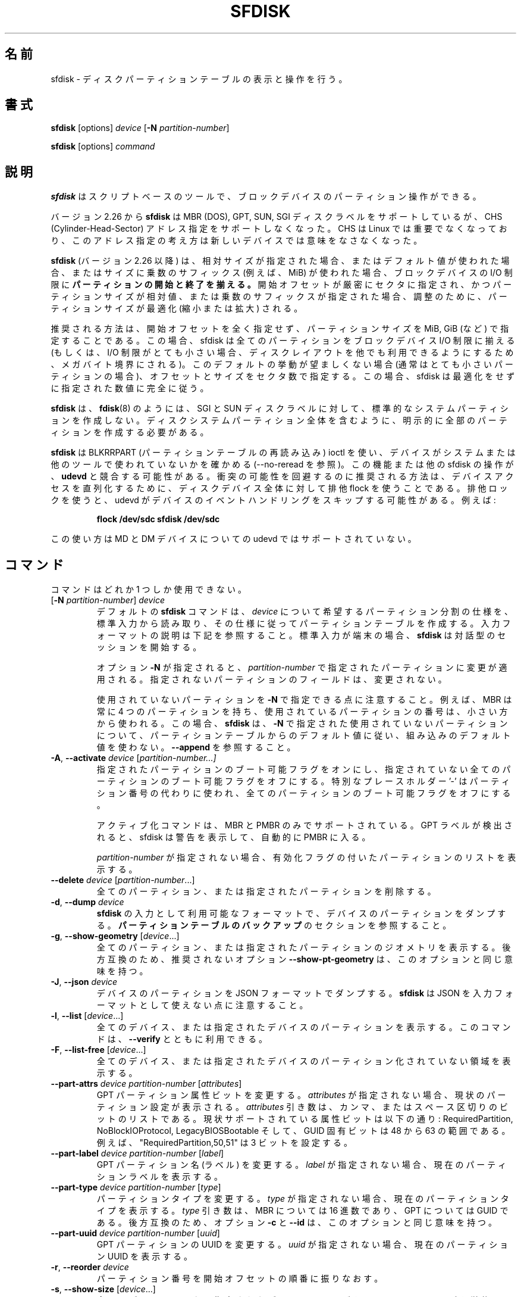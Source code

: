 .\" sfdisk.8 -- man page for sfdisk
.\" Copyright (C) 2014 Karel Zak <kzak@redhat.com>
.\"
.\" Permission is granted to make and distribute verbatim copies of this
.\" manual provided the copyright notice and this permission notice are
.\" preserved on all copies.
.\"
.\" Permission is granted to copy and distribute modified versions of this
.\" manual under the conditions for verbatim copying, provided that the
.\" entire resulting derived work is distributed under the terms of a
.\" permission notice identical to this one.
.\"
.\"
.\" Japanese Version Copyright (c) 2001-2020 Yuichi SATO
.\"         all rights reserved.
.\" Translated Sun Mar  4 15:57:26 JST 2001
.\"         by Yuichi SATO <ysato@h4.dion.ne.jp>
.\" Updated & Modified Fri Jan 25 05:42:49 JST 2002 by Yuichi SATO
.\" Updated & Modified Mon Mar 10 04:26:24 JST 2003
.\"         by Yuichi SATO <ysato444@yahoo.co.jp>
.\" Updated & Modified Sun May  2 12:41:19 JST 2004 by Yuichi SATO
.\" Updated & Modified Mon May  9 03:21:52 JST 2005 by Yuichi SATO
.\" Updated & Modified Wed Apr  1 22:42:29 JST 2020
.\"         by Yuichi SATO <ysato444@ybb.ne.jp>
.\"
.TH SFDISK 8 "June 2015" "util-linux" "System Administration"
.\"O .SH NAME
.SH 名前
.\"O sfdisk \- display or manipulate a disk partition table
sfdisk \- ディスクパーティションテーブルの表示と操作を行う。
.\"O .SH SYNOPSIS
.SH 書式
.B sfdisk
[options]
.I device
.RB [ \-N
.IR partition-number ]
.sp
.B sfdisk
[options]
.I command
.\"O .SH DESCRIPTION
.SH 説明
.\"O .B sfdisk
.\"O is a script-oriented tool for partitioning any block device.
.B sfdisk
はスクリプトベースのツールで、ブロックデバイスのパーティション操作ができる。

.\"O Since version 2.26
.\"O .B sfdisk
.\"O supports MBR (DOS), GPT, SUN and SGI disk labels, but no longer provides any
.\"O functionality for CHS (Cylinder-Head-Sector) addressing.  CHS has
.\"O never been important for Linux, and this addressing concept does not make any
.\"O sense for new devices.
バージョン 2.26 から
.B sfdisk
は MBR (DOS), GPT, SUN, SGI ディスクラベルをサポートしているが、
CHS (Cylinder-Head-Sector) アドレス指定をサポートしなくなった。
CHS は Linux では重要でなくなっており、このアドレス指定の考え方は
新しいデバイスでは意味をなさなくなった。
.sp
.\"O .B sfdisk
.\"O (since version 2.26)
.\"O .B aligns the start and end of partitions
.\"O to block-device I/O limits when relative sizes are specified, when the default
.\"O values are used or when multiplicative suffixes (e.g. MiB) are used for sizes.
.B sfdisk
(バージョン 2.26 以降) は、相対サイズが指定された場合、
またはデフォルト値が使われた場合、またはサイズに乗数のサフィックス
(例えば、MiB) が使われた場合、ブロックデバイスの I/O 制限に
.B パーティションの開始と終了を揃える。
.\"O It is possible that partition size will be optimized (reduced or enlarged) due
.\"O to alignment if the start offset is specified exactly in sectors and partition
.\"O size relative or by multiplicative suffixes.
開始オフセットが厳密にセクタに指定され、かつパーティションサイズが相対値、
または乗数のサフィックスが指定された場合、調整のために、
パーティションサイズが最適化 (縮小または拡大) される。

.\"O The recommended way is not to specify start offsets at all and specify
.\"O partition size in MiB, GiB (or so).  In this case sfdisk align all partitions
.\"O to block-device I/O limits (or when I/O limits are too small then to megabyte
.\"O boundary to keep disk layout portable).  If this default behaviour is unwanted
.\"O (usually for very small partitions) then specify offsets and sizes in
.\"O sectors.  In this case sfdisk entirely follows specified numbers without any
.\"O optimization.
推奨される方法は、開始オフセットを全く指定せず、
パーティションサイズを MiB, GiB (など) で指定することである。
この場合、sfdisk は全てのパーティションを
ブロックデバイス I/O 制限に揃える
(もしくは、I/O 制限がとても小さい場合、ディスクレイアウトを他でも
利用できるようにするため、メガバイト境界にされる)。
このデフォルトの挙動が望ましくない場合 (通常はとても小さいパーティションの場合)、
オフセットとサイズをセクタ数で指定する。
この場合、sfdisk は最適化をせずに指定された数値に完全に従う。
.sp
.\"O .B sfdisk
.\"O does not create the standard system partitions for SGI and SUN disk labels like
.\"O .BR fdisk (8)
.\"O does.
.\"O It is necessary to explicitly create all partitions including whole-disk system
.\"O partitions.
.B sfdisk
は、
.BR fdisk (8)
のようには、SGI と SUN ディスクラベルに対して、
標準的なシステムパーティションを作成しない。
ディスクシステムパーティション全体を含むように、
明示的に全部のパーティションを作成する必要がある。

.\"O .B sfdisk
.\"O uses BLKRRPART (reread partition table) ioctl to make sure that the device is
.\"O not used by system or another tools (see also --no-reread).  It's possible that
.\"O this feature or another sfdisk activity races with \fBudevd\fR.  The recommended way
.\"O how to avoid possible collisions is to use exclusive flock for the whole-disk
.\"O device to serialize device access.  The exclusive lock will cause udevd to skip
.\"O the event handling on the device.  For example:
.B sfdisk
は BLKRRPART (パーティションテーブルの再読み込み) ioctl を使い、
デバイスがシステムまたは他のツールで使われていないかを確かめる
(--no-reread を参照)。
この機能または他の sfdisk の操作が、\fBudevd\fR と競合する可能性がある。
衝突の可能性を回避するのに推奨される方法は、デバイスアクセスを
直列化するために、ディスクデバイス全体に対して排他 flock を使うことである。
排他ロックを使うと、udevd がデバイスのイベントハンドリングをスキップする可能性がある。
例えば:
.RS
.sp
.nf
.B "flock /dev/sdc sfdisk /dev/sdc"
.fi
.sp
.RE
.\"O Note, this semantic is not currently supported by udevd for MD and DM devices.
この使い方は MD と DM デバイスについての udevd ではサポートされていない。

.\"O .SH COMMANDS
.SH コマンド
.\"O The commands are mutually exclusive.
コマンドはどれか 1 つしか使用できない。
.TP
.RB [ \-N " \fIpartition-number\fR] " \fIdevice\fR
.\"O The default \fBsfdisk\fR command is to read the specification for the desired
.\"O partitioning of \fIdevice\fR from standard input, and then create a partition
.\"O table according to the specification.  See below for the description of the
.\"O input format.  If standard input is a terminal, then \fBsfdisk\fR starts an
.\"O interactive session.
デフォルトの \fBsfdisk\fR コマンドは、
\fIdevice\fR について希望するパーティション分割の仕様を、標準入力から読み取り、
その仕様に従ってパーティションテーブルを作成する。
入力フォーマットの説明は下記を参照すること。
標準入力が端末の場合、\fBsfdisk\fR は対話型のセッションを開始する。
.sp
.\"O If the option \fB\-N\fR is specified, then the changes are applied to
.\"O the partition addressed by \fIpartition-number\fR.  The unspecified fields
.\"O of the partition are not modified.
オプション \fB\-N\fR が指定されると、
\fIpartition-number\fR で指定されたパーティションに変更が適用される。
指定されないパーティションのフィールドは、変更されない。
.sp
.\"O Note that it's possible to address an unused partition with \fB\-N\fR.
.\"O For example, an MBR always contains 4 partitions, but the number of used
.\"O partitions may be smaller.  In this case \fBsfdisk\fR follows the default
.\"O values from the partition table and does not use built-in defaults for the
.\"O unused partition given with \fB\-N\fR.  See also \fB\-\-append\fR.
使用されていないパーティションを \fB\-N\fR で指定できる点に注意すること。
例えば、MBR は常に 4 つのパーティションを持ち、
使用されているパーティションの番号は、小さい方から使われる。
この場合、\fBsfdisk\fR は、\fB\-N\fR で指定された使用されていないパーティションについて、
パーティションテーブルからのデフォルト値に従い、
組み込みのデフォルト値を使わない。
\fB\-\-append\fR を参照すること。
.TP
.BR \-A , " \-\-activate \fIdevice " [ \fIpartition-number...]
.\"O Switch on the bootable flag for the specified partitions and switch off the
.\"O bootable flag on all unspecified partitions. The special placeholder '-'
.\"O may be used instead of the partition numbers to switch off the bootable flag
.\"O on all partitions.
指定されたパーティションのブート可能フラグをオンにし、
指定されていない全てのパーティションのブート可能フラグをオフにする。
特別なプレースホルダー '-' はパーティション番号の代わりに使われ、
全てのパーティションのブート可能フラグをオフにする。

.\"O The activation command is supported for MBR and PMBR only.  If GPT label is detected
.\"O than sfdisk prints warning and automatically enter PMBR.
アクティブ化コマンドは、MBR と PMBR のみでサポートされている。
GPT ラベルが検出されると、sfdisk は警告を表示して、
自動的に PMBR に入る。

.\"O If no \fIpartition-number\fR is specified, then list the partitions with an
.\"O enabled flag.
\fIpartition-number\fR が指定されない場合、
有効化フラグの付いたパーティションのリストを表示する。
.TP
.BR "\-\-delete \fIdevice " [ \fIpartition-number ...]
.\"O Delete all or the specified partitions.
全てのパーティション、または指定されたパーティションを削除する。
.TP
.BR \-d , " \-\-dump " \fIdevice\fR
.\"O Dump the partitions of a device in a format that is usable as input to \fBsfdisk\fR.
.\"O See the section \fBBACKING UP THE PARTITION TABLE\fR.
\fBsfdisk\fR の入力として利用可能なフォーマットで、
デバイスのパーティションをダンプする。
\fBパーティションテーブルのバックアップ\fR のセクションを参照すること。
.TP
.BR \-g , " \-\-show\-geometry " [ \fIdevice ...]
.\"O List the geometry of all or the specified devices. For backward
.\"O compatibility the deprecated option \fB\-\-show\-pt\-geometry\fR have the same
.\"O meaning as this one.
全てのパーティション、または指定されたパーティションのジオメトリを
表示する。
後方互換のため、推奨されないオプション \fB\-\-show\-pt\-geometry\fR は、
このオプションと同じ意味を持つ。
.TP
.BR \-J , " \-\-json " \fIdevice\fR
.\"O Dump the partitions of a device in JSON format.  Note that \fBsfdisk\fR is
.\"O not able to use JSON as input format.
デバイスのパーティションを JSON フォーマットでダンプする。
\fBsfdisk\fR は JSON を入力フォーマットとして使えない点に注意すること。
.TP
.BR \-l , " \-\-list " [ \fIdevice ...]
.\"O List the partitions of all or the specified devices.  This command can be used
.\"O together with \fB\-\-verify\fR.
全てのデバイス、または指定されたデバイスのパーティションを表示する。
このコマンドは、\fB\-\-verify\fR とともに利用できる。
.TP
.BR \-F , " \-\-list-free " [ \fIdevice ...]
.\"O List the free unpartitioned areas on all or the specified devices.
全てのデバイス、または指定されたデバイスのパーティション化
されていない領域を表示する。
.TP
.BR "\-\-part\-attrs \fIdevice partition-number " [ \fIattributes ]
.\"O Change the GPT partition attribute bits.  If \fIattributes\fR is not specified,
.\"O then print the current partition settings.  The \fIattributes\fR argument is a
.\"O comma- or space-delimited list of bits.  The currently supported attribute
.\"O bits are: RequiredPartition, NoBlockIOProtocol, LegacyBIOSBootable
.\"O and GUID-specific bits in the range from 48 to 63.  For example, the string
.\"O "RequiredPartition,50,51" sets three bits.
GPT パーティション属性ビットを変更する。
\fIattributes\fR が指定されない場合、現状のパーティション設定が表示される。
\fIattributes\fR 引き数は、カンマ、またはスペース区切りのビットのリストである。
現状サポートされている属性ビットは以下の通り:
RequiredPartition, NoBlockIOProtocol, LegacyBIOSBootable
そして、GUID 固有ビットは 48 から 63 の範囲である。
例えば、"RequiredPartition,50,51" は 3 ビットを設定する。
.TP
.BR "\-\-part\-label \fIdevice partition-number " [ \fIlabel ]
.\"O Change the GPT partition name (label).  If \fIlabel\fR is not specified,
.\"O then print the current partition label.
GPT パーティション名 (ラベル) を変更する。
\fIlabel\fR が指定されない場合、現在のパーティションラベルを表示する。
.TP
.BR "\-\-part\-type \fIdevice partition-number " [ \fItype ]
.\"O Change the partition type.  If \fItype\fR is not specified, then print the
.\"O current partition type.  The \fItype\fR argument is hexadecimal for MBR,
.\"O or a GUID for GPT.  For backward compatibility the options \fB\-c\fR and
.\"O \fB\-\-id\fR have the same meaning as this one.
パーティションタイプを変更する。
\fItype\fR が指定されない場合、現在のパーティションタイプを表示する。
\fItype\fR 引き数は、MBR については 16 進数であり、GPT については GUID である。
後方互換のため、オプション \fB\-c\fR と \fB\-\-id\fR は、
このオプションと同じ意味を持つ。
.TP
.BR "\-\-part\-uuid \fIdevice partition-number " [ \fIuuid ]
.\"O Change the GPT partition UUID.  If \fIuuid\fR is not specified,
.\"O then print the current partition UUID.
GPT パーティションの UUID を変更する。
\fIuuid\fR が指定されない場合、現在のパーティション UUID を表示する。
.TP
.BR \-r , " \-\-reorder " \fIdevice
.\"O Renumber the partitions, ordering them by their start offset.
パーティション番号を開始オフセットの順番に振りなおす。
.TP
.BR \-s , " \-\-show\-size " [ \fIdevice ...]
.\"O List the sizes of all or the specified devices in units of 1024 byte size.
.\"O This command is DEPRECATED in favour of
.\"O .BR blockdev (1).
全てのデバイス、または指定されたデバイスのサイズを、1024 バイトサイズを単位として表示する。
このコマンドは「推奨されず」、
.BR blockdev (1)
を使うべきである。
.TP
.BR \-T , " \-\-list\-types"
.\"O Print all supported types for the current disk label or the label specified by
.\"O \fB\-\-label\fR.
現在のディスクラベル、または \fB\-\-label\fR で指定されたラベルについて、
全てのサポートされたタイプを表示する。
.TP
.BR \-V , " \-\-verify " [ \fIdevice ...]
.\"O Test whether the partition table and partitions seem correct.
パーティションテーブルとパーティションが正しく見えるかを
テストする。

.\"O .SH OPTIONS
.SH オプション
.TP
.BR \-a , " \-\-append"
.\"O Don't create a new partition table, but only append the specified partitions.
新しいパーティションテーブルを作成せず、指定したパーティションの
追加のみを行う。
.TP
.BR \-b , " \-\-backup"
.\"O Back up the current partition table sectors before starting the partitioning.
.\"O The default backup file name is ~/sfdisk-<device>-<offset>.bak; to use another
.\"O name see option \fB\-O\fR, \fB\-\-backup\-file\fR.
パーティション作成を開始する前に、現在のパーティションテーブル
セクターをバックアップする。
デフォルトのバックアップファイル名は ~/sfdisk-<device>-<offset>.bak である。
他の名前を使う場合は、オプション \fB\-O\fR, \fB\-\-backup\-file\fR を参照すること。
.TP
.BR \-\-color [ =\fIwhen ]
.\"O Colorize the output.  The optional argument \fIwhen\fP
.\"O can be \fBauto\fR, \fBnever\fR or \fBalways\fR.  If the \fIwhen\fR argument is omitted,
.\"O it defaults to \fBauto\fR.  The colors can be disabled; for the current built-in default
.\"O see the \fB\-\-help\fR output.  See also the \fBCOLORS\fR section.
出力をカラー表示する。
オプションの引き数 \fIwhen\fP は、
\fBauto\fR, \fBnever\fR, \fBalways\fR のいずれかである。
\fIwhen\fR 引き数が省略された場合、デフォルトは \fBauto\fR である。
カラー表示は無効化できる。
現在の組み込みのデフォルトは、\fB\-\-help\fR の出力を参照すること。
\fBカラー表示\fR セクションも参照すること。
.TP
.BR \-f , " \-\-force"
.\"O Disable all consistency checking.
全ての整合性チェックを無効化する。
.TP
.B \-\-Linux
.\"O Deprecated and ignored option.  Partitioning that is compatible with
.\"O Linux (and other modern operating systems) is the default.
推奨されず、無視されるオプション。
Linux (と他の現代的な OS) と互換のパーティション作成は、デフォルトである。
.TP
.BR \-n , " \-\-no\-act"
.\"O Do everything except writing to the device.
デバイスに書き込む以外の全てを行う。
.TP
.B \-\-no\-reread
.\"O Do not check through the re-read-partition-table ioctl whether the device is in use.
パーティションテーブルの再読み込み ioctl を使った、
デバイスが使用中か否かのチェックを行わない。
.TP
.B \-\-no\-tell\-kernel
.\"O Don't tell the kernel about partition changes. This option is recommended together
.\"O with \fB\-\-no\-reread\fR to modify a partition on used disk. The modified partition
.\"O should not be used (e.g. mounted).
パーティションの変更をカーネルに知らせない。
このオプションは、使用されているディスクのパーティションを
変更する際に、\fB\-\-no\-reread\fR とともに使うことが推奨される。
変更されたパーティションは使用 (例えば、マウント) すべきではない。
.TP
.BR \-O , " \-\-backup\-file " \fIpath
.\"O Override the default backup file name.  Note that the device name and offset
.\"O are always appended to the file name.
デフォルトのバックアップファイル名を上書きする。
デバイス名とオフセットは常にファイル名に追加される点に注意すること。
.TP
.BR \-\-move-data [ =\fIpath ]
.\"O Move data after partition relocation, for example when moving the beginning
.\"O of a partition to another place on the disk.  The size of the partition has
.\"O to remain the same, the new and old location may overlap.  This option requires
.\"O option \fB\-N\fR in order to be processed on one specific partition only.
例えば、パーティションの始まりをディスク上で他の場所に移動する
場合などで、パーティションの再配置の後で、データを移動する。
パーティションのサイズは同じでなければならず、
新しい場所と古い場所は重なっても良い。
このオプションは特定の 1 つのパーティションのみを扱うために、
オプション \fB\-N\fR が必要である。

.\"O The \fIpath\fR overrides the default log file name
.\"O (the default is ~/sfdisk-<devname>.move).  The log file contains information
.\"O about all read/write operations on the partition data.
\fIpath\fR はデフォルトのログファイル名 (~/sfdisk-<devname>.move) を上書きする。
このログファイルは、パーティションデータの読み書き操作の情報を
保持する。

.\"O Note that this operation is risky and not atomic. \fBDon't forget to backup your data!\fR
この操作は危険を伴い、アトミックでない点に注意すること。
\fBデータのバックアップを忘れないこと!\fR

.\"O In the example below, the first command creates a 100MiB free area before
.\"O the first partition and moves the data it contains (e.g. a filesystem),
.\"O the next command creates a new partition from the free space (at offset 2048),
.\"O and the last command reorders partitions to match disk order
.\"O (the original sdc1 will become sdc2).
以下の例では、最初のコマンドは、最初のパーティションの前に 100MiB の
空き領域を作成し、最初のパーティションが保持するデータ
(例えば、ファイルシステム) を移動する。
2 つ目のコマンドは空き領域に (オフセット 2048 で) 新しいパーティションを作成する。
最後のコマンドは、ディスクの順番に合うようにパーティションを
並べ直す (元の sdc1 は sdc2 になる)。
.RS
.sp
.B "echo '+100M,' | sfdisk --move-data /dev/sdc -N 1"
.br
.\"O .B "echo '2048,' | sfdisk /dev/sdc --append
.B "echo '2048,' | sfdisk /dev/sdc --append"
.br
.B sfdisk /dev/sdc --reorder
.sp
.RE

.TP
.BR \-o , " \-\-output " \fIlist
.\"O Specify which output columns to print.  Use
.\"O .B \-\-help
.\"O to get a list of all supported columns.
どの列を表示するかを指定する。
サポートされている全ての列のリストを見るには、
.B \-\-help
を使うこと。
.sp
.\"O The default list of columns may be extended if \fIlist\fP is
.\"O specified in the format \fI+list\fP (e.g. \fB-o +UUID\fP).
\fIlist\fP を (例えば. \fB-o +UUID\fP のように)
\fI+list\fP の形式で指定すると、デフォルトの列のリストを拡張できる。
.TP
.BR \-q , " \-\-quiet"
.\"O Suppress extra info messages.
余分な情報のメッセージを抑制する。
.TP
.BR \-u , " \-\-unit S"
.\"O Deprecated option.  Only the sector unit is supported. This option is not
.\"O supported when using the --show-size command.
推奨されないオプション。
セクター単位のみがサポートされる。
--show-size コマンドが使われた場合、このオプションはサポートされない。
.TP
.BR \-X , " \-\-label " \fItype
.\"O Specify the disk label type (e.g. \fBdos\fR, \fBgpt\fR, ...).  If this option
.\"O is not given, then \fBsfdisk\fR defaults to the existing label, but if there
.\"O is no label on the device yet, then the type defaults to \fBdos\fR. The default
.\"O or the current label may be overwritten by the "label: <name>" script header
.\"O line. The option \fB\-\-label\fR does not force \fBsfdisk\fR to create empty
.\"O disk label (see the \fBEMPTY DISK LABEL\fR section below).
ディスクラベルタイプ (例えば、\fBdos\fR, \fBgpt\fR, ...) を指定する。
このオプションが指定されない場合、\fBsfdisk\fR は既存のラベルをデフォルトとするが、
デバイスにまだラベルがない場合、デフォルトは \fBdos\fR になる。
デフォルト、または現在のラベルはスクリプトヘッダ行 "label: <name>" で上書きできる。
オプション \fB\-\-label\fR を指定した場合、
\fBsfdisk\fR は空のディスクラベルを作成しない
(下記の \fB空のディスクラベル\fR のセクションを参照すること)。
.TP
.BR \-Y , " \-\-label\-nested " \fItype
.\"O Force editing of a nested disk label.  The primary disk label has to exist already.
.\"O This option allows to edit for example a hybrid/protective MBR on devices with GPT.
入れ子の (nested) ディスクラベルを強制的に編集する。
プライマリディスクラベルが存在していなければならない。
このオプションは、例えば GPT を持つデバイス上の
ハイブリッド/保護 MBR の編集を可能にする。

.TP
.BR -w , " \-\-wipe "\fIwhen
.\"O Wipe filesystem, RAID and partition-table signatures from the device, in order
.\"O to avoid possible collisions.  The argument \fIwhen\fR can be \fBauto\fR,
.\"O \fBnever\fR or \fBalways\fR.  When this option is not given, the default is
.\"O \fBauto\fR, in which case signatures are wiped only when in interactive mode;
.\"O except the old partition-table signatures which are always wiped before create
.\"O a new partition-table if the argument \fIwhen\fR is not \fBnever\fR. In all
.\"O cases detected signatures are reported by warning messages before a new
.\"O partition table is created.  See also
.\"O .BR wipefs (8)
.\"O command.
衝突の可能性を避けるため、デバイスからファイルシステム、RAID、
パーティションテーブルシグネチャを消す。
引き数 \fIwhen\fR は \fBauto\fR, \fBnever\fR, \fBalways\fR のいずれかである。
このオプションが指定されない場合、デフォルトは \fBauto\fR であり、
シグネチャは対話モードでのみ消すことができる。
引き数 \fIwhen\fR が \fBnever\fR でない場合、
新しいパーティションテーブルを作成する前に、
古いパーティションテーブルのシグネチャが常に消去される点が
例外である。
全ての場合で、新しいパーティションテーブルが作成される前に、
検出されたシグネチャは警告メッセージを出して報告される。
.BR wipefs (8)
コマンドも参照すること。

.TP
.BR -W , " \-\-wipe-partitions "\fIwhen
.\"O Wipe filesystem, RAID and partition-table signatures from a newly created
.\"O partitions, in order to avoid possible collisions.  The argument \fIwhen\fR can
.\"O be \fBauto\fR, \fBnever\fR or \fBalways\fR.  When this option is not given, the
.\"O default is \fBauto\fR, in which case signatures are wiped only when in
.\"O interactive mode and after confirmation by user.  In all cases detected
.\"O signatures are reported by warning messages after a new partition is created.
.\"O See also
.\"O .BR wipefs (8)
.\"O command.
衝突の可能性を避けるため、デバイスからファイルシステム、RAID、
パーティションテーブルシグネチャを消す。
引き数 \fIwhen\fR は \fBauto\fR, \fBnever\fR, \fBalways\fR のいずれかである。
このオプションが指定されない場合、デフォルトは \fBauto\fR であり、
シグネチャは対話モードでユーザーが確認した後にのみ
消すことができる。
全ての場合で、新しいパーティションテーブルが作成される前に、
検出されたシグネチャは警告メッセージを出して報告される。
.BR wipefs (8)
コマンドも参照すること。

.TP
.BR \-v , " \-\-version"
.\"O Display version information and exit.
バージョン情報を表示して、終了する。
.TP
.BR \-h , " \-\-help"
.\"O Display help text and exit.
ヘルプを表示して、終了する。

.\"O .SH "INPUT FORMATS"
.SH 入力フォーマット
.\"O .B sfdisk
.\"O supports two input formats and generic header lines.
.B sfdisk
は 2 つの入力フォーマットとジオメトリヘッダ行をサポートする。

.\"O .B Header lines
.B ヘッダ行
.RS
.\"O The optional header lines specify generic information that apply to the partition
.\"O table.  The header-line format is:
オプションのヘッダ行は、パーティションテーブルに適用されるジオメトリ情報を指定する。
ヘッダ行の形式は以下の通り:
.RS
.sp
.B "<name>: <value>"
.sp
.RE
.\"O The currently recognized headers are:
現在、認識できるヘッダは以下の通り:
.RS
.TP
.B unit
.\"O Specify the partitioning unit.  The only supported unit is \fBsectors\fR.
パーティション作成の単位を指定する。
サポートされている単位は、\fBセクター\fR のみである。
.TP
.B label
.\"O Specify the partition table type.  For example \fBdos\fR or \fBgpt\fR.
パーティションテーブルタイプを指定する。
例えば、\fBdos\fR または \fBgpt\fR である。
.TP
.B label-id
.\"O Specify the partition table identifier.  It should be a  hexadecimal number
.\"O (with a 0x prefix) for MBR and a UUID for GPT.
パーティションテーブル識別子を指定する。
識別子は、MBR については (0x を前に付けた) 16 進数で、
GPT については MBR である。
.TP
.B first-lba
.\"O Specify the first usable sector for GPT partitions.
GPT パーティションの最初の利用可能なセクタを指定する。
.TP
.B last-lba
.\"O Specify the last usable sector for GPT partitions.
GPT パーティションの最後の利用可能なセクタを指定する。
.TP
.B table-length
.\"O Specify the maximal number of GPT partitions.
GPT パーティションの最大数を指定する。
.TP
.B grain
.\"O Specify minimal size in bytes used to calculate partitions alignment.  The
.\"O default is 1MiB and it's strongly recommended to use the default.  Do not
.\"O modify this variable if you're not sure.
パーティション配置を計算するために使われる
最小サイズをバイト単位で指定する。
デフォルトは 1MiB であり、デフォルトとして使うことが強く推奨される。
良く分からない場合は、この値を変更しないこと。
.RE
.sp
.\"O Note that it is only possible to use header lines before the first partition
.\"O is specified in the input.
入力で指定される最初のパーティションの前に、
ヘッダ行を使うことが可能である点に注意すること。
.RE

.\"O .B Unnamed-fields format
.B 無名フィールド形式
.RS
.RS
.sp
.I start size type bootable
.sp
.RE
.\"O where each line fills one partition descriptor.
ここで各行が 1 つのパーティションディスクリプターに対応する。
.sp
.\"O Fields are separated by whitespace, comma or semicolon possibly
.\"O followed by whitespace; initial and trailing whitespace is ignored.
.\"O Numbers can be octal, decimal or hexadecimal; decimal is the default.
.\"O When a field is absent, empty or specified as '-' a default value is
.\"O used.  But when the \fB-N\fR option (change a single partition) is
.\"O given, the default for each field is its previous value.
フィールドは、空白、カンマ、セミコロンで区切られ、
空白を続けることができる。
最初と最後の空白は無視される。
数値は 8 進数、10 進数、16 進数のいずれかであり、10 進数がデフォルトである。
フィールドがない場合、空白の場合、'-' が指定された場合、
デフォルト値が使われる。
(1 つのパーティションを変更する) \fB-N\fR オプションが指定された場合、
各フィールドのデフォルト値は、前の値である。
.sp
.\"O The default value of
.\"O .I start
.\"O is the first non-assigned sector aligned according to device I/O limits.
.\"O The default start offset for the first partition is 1 MiB.  The offset may
.\"O be followed by the multiplicative suffixes (KiB, MiB, GiB, TiB, PiB,
.\"O EiB, ZiB and YiB) then the number is interpreted as offset in bytes.
.I start
のデフォルト値は、デバイスの I/O 制限に基づいて配置された、
最初のアサインされていないセクターである。
最初のパーティションのデフォルトの開始オフセットは、1 MiB である。
オフセットには乗数のサフィックス (KiB, MiB, GiB, TiB, PiB,
EiB, ZiB, YiB) を付けることができる。
数値はバイト単位のオフセットとして解釈される。
.sp
.\"O The default value of
.\"O .I size
.\"O indicates "as much as possible"; i.e. until the next partition or
.\"O end-of-device.  A numerical argument is by default interpreted as a
.\"O number of sectors, however if the size is followed by one of the
.\"O multiplicative suffixes (KiB, MiB, GiB, TiB, PiB, EiB, ZiB and YiB)
.\"O then the number is interpreted as the size of the partition in bytes
.\"O and it is then aligned according to the device I/O limits.  A '+' can
.\"O be used instead of a number to enlarge the partition as much as
.\"O possible.  Note '+' is equivalent to the default behaviour for a new
.\"O partition; existing partitions will be resized as required.
.I size
のデフォルト値は「可能か限り大きく」を表す。
つまり、次のパーティションまで、またはデバイスの終わりまでである。
数値の引き数はデフォルトではセクター数として解釈されるが、
サイズに乗数のサフィックス (KiB, MiB, GiB, TiB, PiB, EiB, ZiB, YiB) を付けると、
数値はバイト単位のパーティションサイズとして解釈され、
デバイスの I/O 制限に基づいて配置される。
数値の代わりに '+' を使うと、パーティションをできる限り拡張する。
'+' は新しいパーティションについてのデフォルトの挙動と同じである。
既存のパーティションは、必要に応じてリサイズされる。
.sp
.\"O The partition
.\"O .I type
.\"O is given in hex for MBR (DOS), without the 0x prefix, a GUID string for GPT, or
.\"O a shortcut:
パーティションタイプ
.I type
は、MBR (DOS) については、プレフィックス 0x を付けない 16 進数で指定する。
また、GPT については、GUID 文字列で指定する。
もしくは、ショートカットで指定する:
.RS
.TP
.B L
.\"O Linux; means 83 for MBR and 0FC63DAF-8483-4772-8E79-3D69D8477DE4 for GPT.
Linux; MBR では 83 であり、
GPT では 0FC63DAF-8483-4772-8E79-3D69D8477DE4 である。
.TP
.B S
.\"O swap area; means 82 for MBR and 0657FD6D-A4AB-43C4-84E5-0933C84B4F4F for GPT
スワップ領域; MBR では 82 であり、
GPT では 0657FD6D-A4AB-43C4-84E5-0933C84B4F4F である。
.TP
.B E
.\"O extended partition; means 5 for MBR
拡張パーティション; MBR では 5 である。
.TP
.B H
.\"O home partition; means 933AC7E1-2EB4-4F13-B844-0E14E2AEF915 for GPT
ホームパーティション; GPT では 933AC7E1-2EB4-4F13-B844-0E14E2AEF915 である。
.TP
.B X
.\"O linux extended partition; means 85 for MBR.
Linux 拡張パーティション; MBR では 85 である。
.TP
.B U
.\"O EFI System partition, means EF for MBR and C12A7328-F81F-11D2-BA4B-00A0C93EC93B for GPT
EFI システムパーティション; MBR では EF であり、
GPT では C12A7328-F81F-11D2-BA4B-00A0C93EC93B である。
.TP
.B R
.\"O Linux RAID; means FD for MBR and A19D880F-05FC-4D3B-A006-743F0F84911E for GPT
Linux RAID; MBR では FD であり、
GPT では A19D880F-05FC-4D3B-A006-743F0F84911E である。
.TP
.B V
.\"O LVM; means 8E for MBR and E6D6D379-F507-44C2-A23C-238F2A3DF928 for GPT
LVM; MBR では 8E であり、
GPT では E6D6D379-F507-44C2-A23C-238F2A3DF928 である。
.RE
.PP
.\"O The default
.\"O .I type
.\"O value is
.\"O .I L
デフォルトの
.I type
の値は
.I L
である。

.\"O .I bootable
.\"O is specified as [\fB*\fR|\fB-\fR], with as default not-bootable.  The
.\"O value of this field is irrelevant for Linux - when Linux runs it has
.\"O been booted already - but ir might play a role for certain boot
.\"O loaders and for other operating systems.
.I bootable
は [\fB*\fR|\fB-\fR] で指定する。
デフォルトではブート可能でない。
このフィールドの値は Linux とは関係ない。
- Linux が稼働しているなら、既にブート済みである -
しかし、このフィールドはある種のブートローダや他の OS で用いられる。
.RE

.\"O .B Named-fields format
.B 名前付きフィールド形式
.RS
.\"O This format is more readable, robust, extensible and allows to specify additional
.\"O information (e.g. a UUID).  It is recommended to use this format to keep your scripts
.\"O more readable.
この形式は、より読みやすく、堅牢で、拡張可能で、追加の情報 (例えば、UUID) を指定できる。
スクリプトをより読みやすくするために、この形式を使うことが
推奨される。
.RS
.sp
.RI [ "device \fB:" ] " name" [\fB= value "], ..."
.sp
.RE
.\"O The
.\"O .I device
.\"O field is optional.  \fBsfdisk\fR extracts the partition number from the
.\"O device name.  It allows to specify the partitions in random order.
.\"O This functionality is mostly used by \fB\-\-dump\fR.
.\"O Don't use it if you are not sure.
.I device
フィールドはオプションである。
\fBsfdisk\fR はデバイス名からパーティション番号を抽出する。
パーティションをランダムな順番で指定できる。
この機能は主に \fB\-\-dump\fR で使われる。
良く分からない場合は、使わないこと。

.\"O The
.\"O .I value
.\"O can be between quotation marks (e.g. name="This is partition name").
.\"O The currently supported fields are:
.I value
はクォーテーションマークの間に指定できる
(例えば name="This is partition name")。
現在サポートされているフィールドは以下の通り:
.RS
.TP
.BI start= number
.\"O The first non-assigned sector aligned according to device I/O limits.  The default
.\"O start offset for the first partition is 1 MiB. The offset may be followed by
.\"O the multiplicative suffixes (KiB, MiB, GiB, TiB, PiB, EiB, ZiB and YiB) then
.\"O the number is interpreted as offset in bytes.
デバイスの I/O 制限に基づいて配置された、
最初のアサインされていないセクターである。
最初のパーティションのデフォルトの開始オフセットは、1 MiB である。
オフセットには乗数のサフィックス (KiB, MiB, GiB, TiB, PiB,
EiB, ZiB, YiB) を付けることができる。
数値はバイト単位のオフセットとして解釈される。
.TP
.BI size= number
.\"O Specify the partition size in sectors.  The number may be followed by the multiplicative
.\"O suffixes (KiB, MiB, GiB, TiB, PiB, EiB, ZiB and YiB), then it's interpreted as size
.\"O in bytes and the size is aligned according to device I/O limits.
パーティションサイズをセクター数で指定する。
数値に乗数のサフィックス (KiB, MiB, GiB, TiB, PiB, EiB, ZiB, YiB) を付けると、
数値はバイト単位のサイズとして解釈され、デバイスの I/O 制限に基づいて配置される。
.TP
.B bootable
.\"O Mark the partition as bootable.
パーティションをブート可能に設定する。
.TP
.BI attrs= string
.\"O Partition attributes, usually GPT partition attribute bits.  See
.\"O \fB\-\-part\-attrs\fR for more details about the GPT-bits string format.
パーティション属性。通常は GPT パーティション属性ビット。
GPT ビット文字列の形式の詳細は、\fB\-\-part\-attrs\fR を参照すること。
.TP
.BI uuid= string
.\"O GPT partition UUID.
GPT パーティション UUID。
.TP
.BI name= string
.\"O GPT partition name.
GPT パーティション 名。
.TP
.BI type= code
.\"O A hexadecimal number (without 0x) for an MBR partition, or a GUID for a GPT partition.
.\"O For backward compatibility the \fBId=\fR field has the same meaning.
MBR パーティションについては、(0x なしの) 16 進数である。
GPT パーティションについては、GUID である。
後方互換のため、\fBId=\fR フィールドは同じ意味を持つ。
.RE
.RE

.\"O .SH "EMPTY DISK LABEL"
.SH 空のディスクラベル
.B sfdisk
does not create partition table without partitions by default. The lines with
partitions are expected in the script by default. The empty partition table has
to be explicitly requested by "label: <name>" script header line without any
partitions lines. For example:
.RS
.sp
.B "echo 'label: gpt' | sfdisk /dev/sdb"
.sp
.RE
creates empty GPT partition table. Note that the \fB\-\-append\fR disables this feature.

.\"O .SH "BACKING UP THE PARTITION TABLE"
.SH パーティションテーブルのバックアップ
It is recommended to save the layout of your devices.
.B sfdisk
supports two ways.
.sp
Use the \fB\-\-dump\fR option to save a description of the device layout
to a text file.  The dump format is suitable for later \fBsfdisk\fR input.
For example:
.RS
.sp
.B "sfdisk --dump /dev/sda > sda.dump"
.sp
.RE
This can later be restored by:
.RS
.sp
.B "sfdisk /dev/sda < sda.dump"
.RE

If you want to do a full (binary) backup of all sectors where the
partition table is stored,
then use the \fB\-\-backup\fR option.  It writes the sectors to
~/sfdisk-<device>-<offset>.bak files.  The default name of the backup file can
be changed with the \fB\-\-backup\-file\fR option.  The backup files
contain only raw data from the \fIdevice\fR.
Note that the same concept of backup files is used by
.BR wipefs (8).
For example:
.RS
.sp
.B "sfdisk --backup /dev/sda"
.sp
.RE
The GPT header can later be restored by:
.RS
.sp
.nf
.B "dd  if=~/sfdisk-sda-0x00000200.bak  of=/dev/sda  \e"
.B "  seek=$((0x00000200))  bs=1  conv=notrunc"
.fi
.sp
.RE
Note that \fBsfdisk\fR since version 2.26 no longer provides the \fB\-I\fR option to
restore sectors.
.BR dd (1)
provides all necessary functionality.

.\"O .SH COLORS
.SH カラー表示
.\"O Implicit coloring can be disabled by an empty file \fI/etc/terminal-colors.d/sfdisk.disable\fR.
暗黙のカラー表示は空ファイル \fI/etc/terminal-colors.d/sfdisk.disable\fR で
無効化できる。

.\"O See
.\"O .BR terminal-colors.d (5)
.\"O for more details about colorization configuration. The logical color names
.\"O supported by
.\"O .B sfdisk
.\"O are:
カラー表示設定の詳細は
.BR terminal-colors.d (5)
を参照すること。
.B sfdisk
でサポートされている論理的なカラー名は以下の通り:
.TP
.B header
.\"O The header of the output tables.
出力テーブルのヘッダー。
.TP
.B warn
.\"O The warning messages.
警告メッセージ。
.TP
.B welcome
.\"O The welcome message.
ようこそのメッセージ。

.\"O .SH NOTES
.SH 注意
.\"O Since version 2.26 \fBsfdisk\fR no longer provides the \fB\-R\fR or
.\"O \fB\-\-re\-read\fR option to force the kernel to reread the partition table.
.\"O Use \fBblockdev \-\-rereadpt\fR instead.
バージョン 2.26 以降で \fBsfdisk\fR は、
カーネルにパーティションテーブルを再読み込みさせるための、
\fB\-R\fR と \fB\-\-re\-read\fR オプションを提供しない。
代わりに \fBblockdev \-\-rereadpt\fR を使うこと。
.PP
.\"O Since version 2.26 \fBsfdisk\fR does not provide the \fB\-\-DOS\fR, \fB\-\-IBM\fR, \fB\-\-DOS\-extended\fR,
.\"O \fB\-\-unhide\fR, \fB\-\-show\-extended\fR, \fB\-\-cylinders\fR, \fB\-\-heads\fR, \fB\-\-sectors\fR,
.\"O \fB\-\-inside\-outer\fR, \fB\-\-not\-inside\-outer\fR options.
バージョン 2.26 以降で \fBsfdisk\fR は、
\fB\-\-DOS\fR, \fB\-\-IBM\fR, \fB\-\-DOS\-extended\fR,
\fB\-\-unhide\fR, \fB\-\-show\-extended\fR, \fB\-\-cylinders\fR, \fB\-\-heads\fR, \fB\-\-sectors\fR,
\fB\-\-inside\-outer\fR, \fB\-\-not\-inside\-outer\fR
オプションを提供しない。

.\"O .SH ENVIRONMENT
.SH 環境変数
.IP SFDISK_DEBUG=all
.\"O enables sfdisk debug output.
sfdisk デバッグ出力を有効化する。
.IP LIBFDISK_DEBUG=all
.\"O enables libfdisk debug output.
libfdisk デバッグ出力を有効化する。
.IP LIBBLKID_DEBUG=all
.\"O enables libblkid debug output.
libblkid デバッグ出力を有効化する。
.IP LIBSMARTCOLS_DEBUG=all
.\"O enables libsmartcols debug output.
libsmartcols デバッグ出力を有効化する。

.\"O .SH "SEE ALSO"
.SH 関連項目
.BR fdisk (8),
.BR cfdisk (8),
.BR parted (8),
.BR partprobe (8),
.BR partx (8)

.\"O .SH AUTHOR
.SH 著者
Karel Zak <kzak@redhat.com>
.PP
.\"O The current sfdisk implementation is based on the original sfdisk
.\"O from Andries E. Brouwer.
現在の sfdisk の実装は、オリジナルの Andries E. Brouwer の
sfdisk に基づいている。

.\"O .SH AVAILABILITY
.SH 入手方法
.\"O The sfdisk command is part of the util-linux package and is available from
.\"O https://www.kernel.org/pub/linux/utils/util-linux/.
sfdisk コマンドは util-linux パッケージの一部であり、
https://www.kernel.org/pub/linux/utils/util-linux/
から入手できる。
